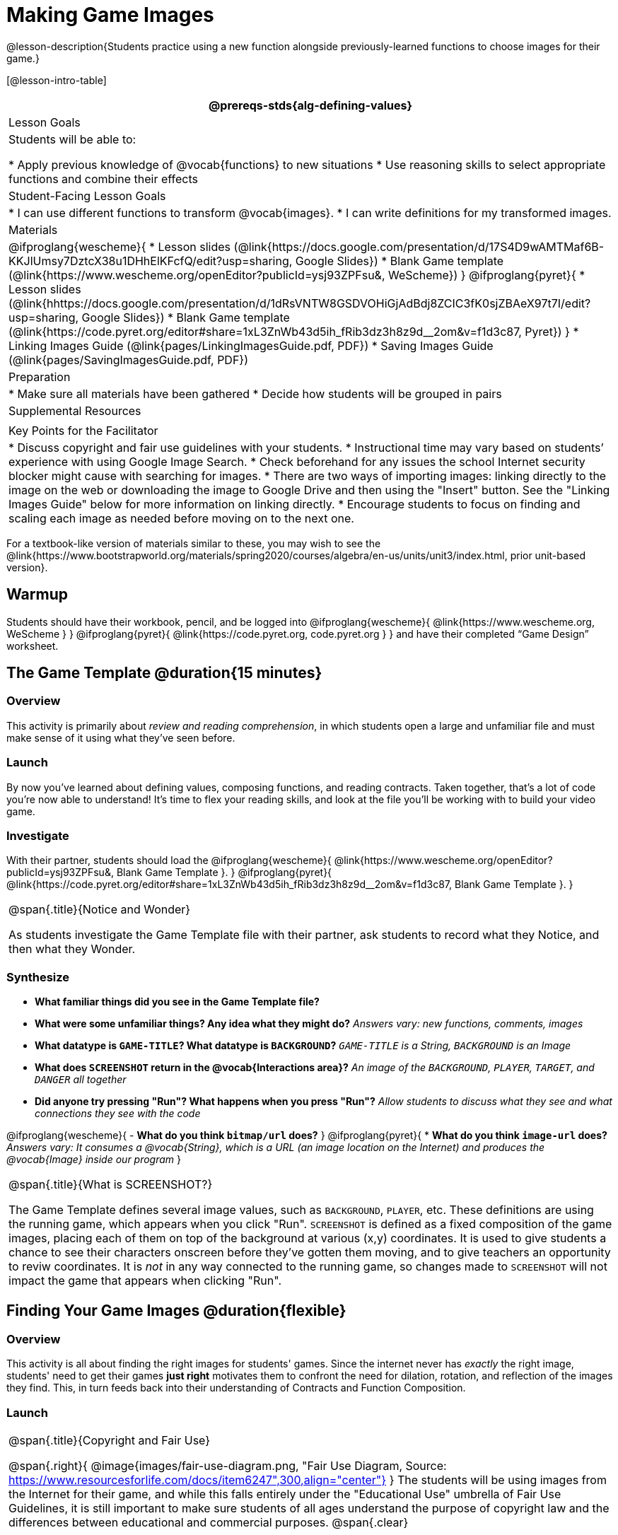 = Making Game Images

@lesson-description{Students practice using a new function alongside previously-learned functions to choose images for their game.}

[@lesson-intro-table]
|===
@prereqs-stds{alg-defining-values}

| Lesson Goals
| Students will be able to:

* Apply previous knowledge of @vocab{functions} to new situations
* Use reasoning skills to select appropriate functions and combine their effects

| Student-Facing Lesson Goals
|
* I can use different functions to transform @vocab{images}.
* I can write definitions for my transformed images.

| Materials
|
@ifproglang{wescheme}{
* Lesson slides (@link{https://docs.google.com/presentation/d/17S4D9wAMTMaf6B-KKJlUmsy7DztcX38u1DHhElKFcfQ/edit?usp=sharing, Google Slides})
* Blank Game template (@link{https://www.wescheme.org/openEditor?publicId=ysj93ZPFsu&, WeScheme})
}
@ifproglang{pyret}{
* Lesson slides (@link{hhttps://docs.google.com/presentation/d/1dRsVNTW8GSDVOHiGjAdBdj8ZCIC3fK0sjZBAeX97t7I/edit?usp=sharing, Google Slides})
* Blank Game template (@link{https://code.pyret.org/editor#share=1xL3ZnWb43d5ih_fRib3dz3h8z9d__2om&v=f1d3c87, Pyret})
}
* Linking Images Guide (@link{pages/LinkingImagesGuide.pdf, PDF})
* Saving Images Guide (@link{pages/SavingImagesGuide.pdf, PDF})

| Preparation
|
* Make sure all materials have been gathered
* Decide how students will be grouped in pairs

| Supplemental Resources
|

| Key Points for the Facilitator
|
* Discuss copyright and fair use guidelines with your students.
* Instructional time may vary based on students’ experience with using Google Image Search.
* Check beforehand for any issues the school Internet security blocker might cause with searching for images.
* There are two ways of importing images: linking directly to the image on the web or downloading the image to Google Drive and then using the "Insert" button.  See the "Linking Images Guide" below for more information on linking directly.
* Encourage students to focus on finding and scaling each image as needed before moving on to the next one.
|===

[.old-materials]
For a textbook-like version of materials similar to these, you may wish to see the @link{https://www.bootstrapworld.org/materials/spring2020/courses/algebra/en-us/units/unit3/index.html, prior unit-based version}.

== Warmup

Students should have their workbook, pencil, and be logged into
@ifproglang{wescheme}{ @link{https://www.wescheme.org, WeScheme     } }
@ifproglang{pyret}{    @link{https://code.pyret.org, code.pyret.org } }
and have their completed “Game Design” worksheet.

== The Game Template @duration{15 minutes}

=== Overview
This activity is primarily about _review and reading comprehension_, in which students open a large and unfamiliar file and must make sense of it using what they've seen before.

=== Launch
By now you've learned about defining values, composing functions, and reading contracts. Taken together, that's a lot of code you're now able to understand! It's time to flex your reading skills, and look at the file you'll be working with to build your video game.

=== Investigate
[,lesson-instruction]
With their partner, students should load the
@ifproglang{wescheme}{ @link{https://www.wescheme.org/openEditor?publicId=ysj93ZPFsu&, Blank Game Template }. }
@ifproglang{pyret}{ @link{https://code.pyret.org/editor#share=1xL3ZnWb43d5ih_fRib3dz3h8z9d__2om&v=f1d3c87, Blank Game Template }. }

[.notice-box, cols="1", grid="none", stripes="none"]
|===
|
@span{.title}{Notice and Wonder}

As students investigate the Game Template file with their partner, ask students to record what they Notice, and then what they Wonder.
|===

=== Synthesize

- *What familiar things did you see in the Game Template file?*
- *What were some unfamiliar things?  Any idea what they might do?*
_Answers vary: new functions, comments, images_

- *What datatype is `GAME-TITLE`?  What datatype is `BACKGROUND`?*
_``GAME-TITLE`` is a String, `BACKGROUND` is an Image_

- *What does `SCREENSHOT` return in the @vocab{Interactions area}?*
_An image of the `BACKGROUND`, `PLAYER`, `TARGET`, and `DANGER` all together_

- *Did anyone try pressing "Run"?  What happens when you press "Run"?*
_Allow students to discuss what they see and what connections they see with the code_

@ifproglang{wescheme}{
- *What do you think `bitmap/url` does?*
}
@ifproglang{pyret}{
* *What do you think `image-url` does?*
_Answers vary: It consumes a @vocab{String}, which is a URL (an image location on the Internet) and produces the @vocab{Image} inside our program_
}

[.strategy-box, cols="1", grid="none", stripes="none"]
|===
|
@span{.title}{What is SCREENSHOT?}

The Game Template defines several image values, such as `BACKGROUND`, `PLAYER`, etc. These definitions are using the running game, which appears when you click "Run". `SCREENSHOT` is defined as a fixed composition of the game images, placing each of them on top of the background at various (x,y) coordinates. It is used to give students a chance to see their characters onscreen before they've gotten them moving, and to give teachers an opportunity to reviw coordinates. It is _not_ in any way connected to the running game, so changes made to `SCREENSHOT` will not impact the game that appears when clicking "Run".
|===

== Finding Your Game Images @duration{flexible}

=== Overview
This activity is all about finding the right images for students' games. Since the internet never has _exactly_ the right image, students' need to get their games *just right* motivates them to confront the need for dilation, rotation, and reflection of the images they find. This, in turn feeds back into their understanding of Contracts and Function Composition.

=== Launch
[.strategy-box, cols="1", grid="none", stripes="none"]
|===
|
@span{.title}{Copyright and Fair Use}

@span{.right}{ @image{images/fair-use-diagram.png, "Fair Use Diagram, Source:
https://www.resourcesforlife.com/docs/item6247",300,align="center"} }
The students will be using images from the Internet for their game, and while this falls entirely under the "Educational Use" umbrella of Fair Use Guidelines, it is still important to make sure students of all ages understand the purpose of copyright law and the differences between educational and commercial purposes.
@span{.clear}
|===

Guide the students through finding an image, saving it to their Drive, importing it into their program, and defining the image value as `PLAYER`.
_Students will change this image later on their own, this is just for teaching purposes._

[.lesson-point]
How to find and save images to Google Drive....

In your favorite search engine (we recommend @link{https://www.DuckDuckGo.com, DuckDuckGo}), search for an image and then click "Images".  Click "All Types" and select "Transparent" (In Google Image Search, it's under "Color -> Transparent").  This will filter and display images that have a transparent background, appearing as a light white/grey checkerboard pattern behind the character.

@centered-image{images/transparent-image-search.png, "Finding Images on
GIS, Source: Google Image Search, https://images.google.com" ,400,align="center"}

Once an image has been selected, click it to expand and save the image to Google Drive. For file management, students may want to create a folder to store their game images.

* If using a Chromebook, this is done by right-clicking and selecting "Google Drive" on the left for the save location.
* On a PC or Mac, @link{pages/SavingImagesGuide.pdf, follow this quick guide}.

Once the image is saved to Google Drive, it can be brought into the program by using the
@ifproglang{wescheme}{ "Images" }
@ifproglang{pyret}{ "Insert" }
button.  This will automatically bring in the image using the
@ifproglang{wescheme}{ `bitmap-url` }
@ifproglang{pyret}{ `image-url` }
function, and students can run the code to see the image.

=== Investigate
What happens if the image we find needs to be made bigger or smaller? What if it needs to be rotated, or flipped?

Students can define the image as a value and make changes to it with the image manipulation functions `scale`, `rotate`, `flip-horizontal`, and `flip-vertical`.

[.strategy-box, cols="1", grid="none", stripes="none"]
|===
|
@span{.title}{Strategies for English Language Learners}

MLR 8 - Discussion Supports: As students discuss, rephrase responses as questions and encourage precision in the words being used to reinforce the meanings behind some of the functions, such as `scale` and `flip-horizontal`.
|===

[.lesson-instruction]
With their partner, students search the Internet for images to use in their game.  They will need 4 images, one for each visual element of their game:

- `BACKGROUND`
- `PLAYER`
- `DANGER`
- `TARGET`

Students should:

- Save the chosen images to their Drive
- Bring them into the programming environment
- @vocab{Define} the images as values
- Plan out how to resize and reorient them in their game
- Make sure the final version of each image is defined as either `BACKGROUND`, `TARGET`, `DANGER`, or `PLAYER`

When finished, students should be able to type `SCREENSHOT` in the interactions window and see all four of their images appropriately sized and oriented.
